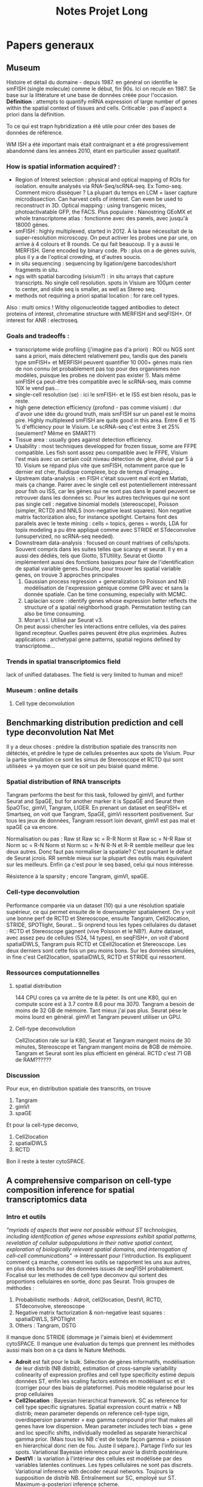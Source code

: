 #+title: Notes Projet Long
* Papers generaux
** Museum
Histoire et détail du domaine - depuis 1987.
en général on identifie le smFISH (single molecule) comme le début, fin 90s. Ici on recule en 1987. Se base sur la littérature et une base de données créée pour l'occasion.
*Définition* : attempts to quantify mRNA expression of large number of genes within the spatial context of tissues and cells. Criticable : pas d'aspect a priori dans la définition.

To ce qui est trapn hybridization a été utile pour créer des bases de données de référence.

WM ISH a été important mais était contraignant et a été progressivement abandonné dans les années 2010, étant en particulier assez qualitatif.

*** How is spatial information acquired? :
- Region of Interest selection : physical and optical mapping of ROIs for isolation. ensuite analysés via RNA-Seq/scRNA-seq. Ex Tomo-seq. Comment micro disséquer ? La plupart du temps en LCM = laser capture microdissection. Can harvest cells of interest. Can even be used to reconstruct in 3D. Optical mapping : using transgenic mices, photoactivatable GFP, the FACS. Plus populaire : Nanostring GEoMX et whole transcriptome atlas : fonctionne avec des panels, avec jusqu'à 18000 gènes.
- smFISH : highly multiplexed, started in 2012. À la base nécessitait de la super-resolution microscopy. On peut activer les probes une par une, on arrive à 4 colours et 8 rounds. Ce qui fait beaucoup. Il y a aussi le MERFISH. Gene encoded by binary code. Pb : plus on a de gènes suivis, plus il y a de l'optical crowding, et d'autres soucis.
- in situ sequencing : sequencing by ligation/gene barcodes/short fragments in situ.
- ngs with spatial barcoding (visium?) : in situ arrays that capture transcripts. No single cell resolution. spots in Visium are 100µm center to center, and slide seq is smaller, as well as Stereo seq.
- methods not requiring a priori spatial location : for rare cell types.



Also : multi omics ! Withy oligonucleotide tagged antibodies to detect proteins of interest, chromatine structure with MERFISH and seqFISH+. Of interest for ANR : electroseq.


*** Goals and tradeoffs :
- transcriptome wide profiling (j'imagine pas d'a priori)  : ROI ou NGS sont sans a priori, mais détectent relativement peu, tandis que des panels type smFISH+ et MERFISH peuvent quantifier 10 000+ gènes mais rien de non connu (et probablement pas top pour des organismes non modèles, puisque les probes ne doivent pas exister !). Mais même smFISH ça peut-être très compatible avec le scRNA-seq, mais comme 10X le vend pas...
- single-cell resolution (se)   : ici le smFISH- et le ISS est bien résolu, pas le reste.
- high gene detection efficiency (profond - pas comme visium) : dur d'avoir une idée du ground truth, mais smFISH sur un panel est le moins pire. Highly multiplexed smFISH are quite good in this area. Entre 6 et 15 % d'efficiency pour le Visium. Le scRNA-seq c'est entre 3 et 25% (seulement? Même en SMART?)
- Tissue area : usually goes against detection efficiency.
- Usability : most techniques developped for frozen tissue, some are FFPE compatible. Les fish sont assez peu compatible avec le FFPE, Visium l'est mais avec un certain coût niveau détection de gène, divisé par 5 à 10. Visium se répand plus vite que smFISH, notamment parce que le dernier est cher, fluidique complexe, bcp de temps d'imaging...
- Upstream data-analysis : en FISH c'était souvent mal écrit en Matlab, mais ça change. Pairer avec le single cell est potentiellement intéressant pour fish ou ISS, car les gènes qui ne sont pas dans le panel peuvent se retrouver dans les données sc. Pour les autres techniques qui ne sont pas single cell : negative binomial models (stereoscope), Poisson (simpler, RCTD) and NNLS (non-negative least squares). Non negative matrix factorization also, for instance spotlight. Certains font des parallels avec le texte mining : cells = topics, genes = words, LDA for topix modeling a pu être appliqué comme avec STRIDE et STdeconvolve (unsupervized, no scRNA-seq needed).
- Downstream data-analysis : focused on count matrixes of cells/spots. Souvent compris dans les suites telles que scanpy et seurat. Il y en a aussi des dédiés, tels que Giotto, STUtility. Seurat et Giotto implémentent aussi des fonctions basiques pour faire de l'identification de spatial variable genes. Ensuite, pour trouver les spatial variable genes, on trouve 3 approches principales
  1. Gaussian process regression + generalization to Poisson and NB : modélisation de l'expression génique comme GPR avec et sans la donnée spatiale. Can be time consuming, especially with MCMC.
  2. Laplacian score : identify genes whose expression better reflects the structure of a spatial neighborhood graph. Permutation testing can also be time consuming.
  3. Moran's I. Utilisé par Seurat v3.
  On peut aussi chercher les interactions entre cellules, via des paires ligand recepteur. Quelles paires peuvent être plus exprimées.
  Autres applications : archetypal gene patterns, spatial regions defined by transcriptome...


*** Trends in spatial transcriptomics field
lack of unified databases.
The field is very limited to human and mice!!

*** Museum : online details

**** Cell type deconvolution

** Benchmarking distribution prediction and cell type deconvolution Nat Met
Il y a deux choses : prédire la distribution spatiale des transcrits non détéctés, et prédire le type de cellules présentes aux spots de Visium.
Pour la partie simulation ce sont les simus de Stereoscope et RCTD qui sont utilisées -> ya moyen que ce soit un peu biaisé quand même.

*** Spatial distribution of RNA transcripts
Tangram performs the best for this task, followed by gimVI, and further Seurat and SpaGE, but for another marker it is SppaGE and Seurat then SpaOTsc, gimVI, Tangram, LIGER.
En prenant un dataset en seqFISH+ et Smartseq, on voit que Tangram, SpaGE, gimVi ressortent positivement.
Sur tous les jeux de données, Tangram ressort loin devant, gimVI est pas mal et spaGE ça va encore.

Normalisation ou pas :
Raw st Raw sc = R-R
Norm st Raw sc = N-R
Raw st Norm sc = R-N
Norm st Norm sc = N-N
R-N et R-R semble meilleur que les deux autres. Donc faut pas normaliser la spatiale? C'est pourtant le défaut de Seurat jcrois. RR semble mieux sur la plupart des outils mais équivalent sur les meilleurs. Enfin ça c'est pour le seq based, celui qui nous intéresse.

Résistence à la sparsity ; encore Tangram, gimVI, spaGE.

*** Cell-type deconvolution
Performance comparée via un dataset (10) qui a une résolution spatiale supérieur, ce qui permet ensuite de le downsampler spatialement. On y voit une bonne perf de RCTD et Stereoscope, ensuite Tangram, Cell2location, STRIDE, SPOTlight, Seurat... Si onprend tous les types cellulaires du dataset : RCTD et Stereoscope gagnent (vive Poisson et le NB?).
Autre dataset, avec assez peu de cellules (524, 14 types), en seqFISH+, on voit d'abord spatialDWLS, Tangram puis RCTD et CEell2location et Stereoscope. Les deux derniers sont cette fois un peu moins bons.
Sur les données simulées, in fine c'est Cell2location, spatialDWLS, RCTD et STRIDE qui ressortent.

*** Ressources computationnelles

**** spatial distribution
144 CPU cores ça va arrête de te la péter. ils ont une K80, qui en compute score est à 3.7 contre 8.6 pour ma 3070. Tangram a besoin de moins de 32 GB de mémoire. Tant mieux j'ai pas plus. Seurat pèse le moins lourd en général. gimVI et Tangram peuvent utiliser un GPU.

**** Cell-type deconvolution
Cell2location rale sur la K80, Seurat et Tangram mangent moins de 30 minutes, Stereoscope et Tangram mangent moins de 8GB de mémoire. Tangram et Seurat sont les plus efficient en général.
RCTD c'est 71 GB de RAM??????

*** Discussion
Pour eux, en distribution spatiale des transcrits, on trouve
1. Tangram
2. gimVI
3. spaGE
Et pour la cell-type deconvo,
1. Cell2location
2. spatialDWLS
3. RCTD


Bon il reste à tester cytoSPACE.

** A comprehensive comparison on cell-type composition inference for spatial transcriptomics data
*** Intro et outils
/"myriads of aspects that were not possible without ST technologies, including identification of genes whose expressions exhibit spatial patterns, revelation of cellular subpopulations in their native spatial context, exploration of biologically relevant spatial domains, and interrogation of cell–cell communications"/ -> intéressant pour l'introduction.
Ils expliquent comment ça marche, comment les outils se rapportent les uns aux autres, en plus des benchs sur des données issues de seqFISH probablement. Focalisé sur les methodes de cell type deconvov qui sortent des proportions cellulaires en sortie, donc pas Seurat.
Trois groupes de méthodes :
1. Probabilistic methods : Adroit, cell2location, DestVI, RCTD, STdeconvolve, stereoscope
2. Negative matrix factorization & non-negative least squares : spatialDWLS, SPOTlight
3. Others : Tangram, DSTG
Il manque donc STRIDE (dommage je l'aimais bien) et évidemment cytoSPACE.
Il manque une évaluation du temps que prennent les méthodes aussi mais bon on a ça dans le Nature Methods.
- *Adroit* est fait pour le bulk. Sélection de gènes informatifs, modélisation de leur distrib (NB distrib), estimation of cross-sample variability colinearity of expression profiles and cell type specificity estimé depuis données ST, enfin les scaling factors estimés en modélisant sc et st (corriger pour des biais de plateforme). Puis modèle régularisé pour les prop cellulaires
- *Cell2location* : Bayesian hierarchical framework. SC as reference for cell type specific signatures. Spatial expression count matrix = NB distrib; mean parameter depends on reference cell-type sign, overdispersion parameter = exp gamma compound prior that makes all genes have low dispersion. Mean parameter includes tech bias + gene and loc specific shifts, individually modelled as separate hierarchical gamma prior. (Mais tous les NB c'est de toute façon gamma + poisson en hierarchical donc rien de fou. Juste il sépare.). Partage l'info sur les spots. Variational Bayesian inference pour avoir la distrib postérieure.
- *DestVI* : la variation à l'intérieur des cellules est modélisée par des variables latentes continues. Les types cellulaires ne sont pas discrets. Variational inference with decoder neural networks. Toujours la supposition de distrib NB. Entraînement sur SC, employé sur ST. Maximum-a-posteriori inference scheme.
- *RCTD* : Conçu initialement pour le Slide-seq. Poisson log-normal mixture (hierarchical?), pas NB. Le paramètre moyenne de la partie log-normal est estimé avec les moyenne spécific des types cellulaires +  random effect term pour tenir compte des platform effects. Comme spatialDWLS il y a une sélection des gènes DE entre type cellulaires. Puis comme stereoscope on retrouve un MLE pour l'estimation (mais quel algo?).
- *STdeconvolve* : reference-free, unsupervized. Ah comme STRIDE on est sur du LDA. On peut utiliser du sc quand même.
- *Stereoscope* : blablabla NB. Gene specific coefficient partagé entre les spots st. Manière de corriger pour les biais de plateforme entre ST et SC. Noise term as dummy cell type to account for data asymmetry when cell types in the reference do not match those in the ST data. MLE pour avoir les parametres dans la distrib du SC, et MAP pour la mixture de type cellulaire dans les données ST.
- *SpatialDWLS* : cf les notes sur le papier. Les deux étapes, PAGE puis DWLS
- *SPOTlight* : utilise NMF ET NNLS. NMF sert àdéterminer les cell type-specific topic profiles dans le SC, NNLS les spot specific profiles qui donne les résultats. Prédiction aussi de la qualité de la composition.
- *DSTG* : similarity-based semi-supervised graph convolutional network (GCN). Sur les données SC, il fait du pseudo ST (voilà une bonne idée!), puis avec ce pseudo ST et le vrai ST, il apprend un link graph pour trouver les mutual nearest neighbors via la canonical correclation analysis, et trouve qui sont les spots similaires. Enfin, un GCN est appris sur ce graph, qui permet de prédire les prop dans les données ST.
- *Tangram* : full machine learning. Fonction loss custom pour apprendre un mapping qui align les donées SC sur les donnée SC. On a donc une fonction qui relie les deux, et qu'on doit optimiser pour bien faire un match.
*** Data & évaluation
pas de données simulées ici du tout.
Comme d'hab du seqFISH avec des pseudo spots sur lesquels on a le ground truth. Pour les données spot based, on se base sur ce qu'on connaît de la bio pour savoir ce qu'on attend.
**** Mouse olfactory bulb
c'est du seqFISH+ poolé donc. Les données mises en commun comme référence pour faire du pseudo SC. Puis ensuite changement de référence pour une externe, ce qui est plus probable.
*Internal reference* : /"Using the internal reference, Adroit, cell2location, RCTD, DSTG and Tangram show low RMSE in their inferred results"/.
*External reference* : /"Among the best performers when using the internal reference, four remain among the top: Adroit, cell2location, RCTD and stereoscope"/ En revanche Tangram se casse plus la gueule.
Liste plus resserrée  avec les deux méthodes : cell2location, RCTD, stereoscope.
Sur le choix de gènes pour les méthodes : /"In addition, when using external reference, most methods perform better with top cell-type marker genes than with HVG gene subsets, and most achieve the best performance with the default gene subset"/.
**** Developping human heart
on a du SC, du ST spot, et du ST ISS qui est au niveau sub cellulaire, mais sur 69 (nice) genes. Internal reference = ISS cells.
*Internal reference* : /"Adroit, RCTD, stereoscope, DSTG and Tangram show superior performance, similar to our observations in the MOB data, but here with a much smaller number of genes"/. Cell2location est moins bon, peut-être lié au faible nombre de gènes.
*External reference* : Cell2location bouge pas (voire s'améliore, donc est 3e en RMSE et meilleur en distance correlation), tandis que les meilleurs sont Stereoscope et RCTD.
***** Missing data
S'il manque des cell type dans la référence, Adroit, RCTD et stereoscope se débrouille plus logiquement que cell2location. C'est à dire qu'il filent toutes les cellules manquantes à un seul type cellulaire proche, tandis que le second les réparti dans plus de types cellulaires.
***** Données spot uniquement
/"Among them, stereoscope, cell2location and RCTD exhibit higher agreement with ISS cell composition"/
**** primary somatosensory cortex
Comme dev heart, sauf qu'ici il y a du osmFISH (33 genes) pour le single cell ST, et du Visium et Slide-seqV2 pour le spot level ST. C'est mieux que pour le Developping human heart qui est dans la vieille plateforme de 10X.
***** pseudo ST with ground truth
*Internal reference* : /"Adroit, RCTD, stereoscope, DSTG and Tangram again prove best performers"/
*External reference* : /"Tangram and DSTG produce the lowest/best RMSE"/
***** Visium and Slide-seq2
/"Adroit, cell2location, DestVI, RCTD, stereoscope and SPOTlight all show patterns of major cell types consistent with those revealed from the osmFISH"/ Tangram est moins bon, peut-être parce que les données ST et SC sont plus éloignées. Tangram est moins robuste?
*** Conclusion
Les auteurs préfèrent RCTD et stereoscope, cell2location (/"Cell2location shows comparable performance when the gene number is sufficient (e.g. >100)"/) est 3e. Moi j'aime pas stereoscope.
/"In addition, while out of the scope of this work, denoising and dimension reduction of noisy and high dimensional ST data can allow more effective information extraction"/ =mario_non.mp4=. Enfin pas selon l'autre benchmark, vaut mieu pas normaliser.

NVIDIA GeForce RTX 3070 GPU lol
** Conclusion des deux benchmarks
Après avoir lu deux benchmarks (nature methods et briefing in bioinformatics), je trouve que RCTD et cell2location semblent ressortir positivement. Selon celui de Nature methods, je peux pas vraiment tester RCTD à cause de la RAM demandée, mais j'essaierai quand même. SpatialDWLS ne ressort que sur le bench nature methods, mais dans celui de briefings ils ont eu un bug (qui ne devrait pas arriver dans la vraie vie c'est une truc de benchmark) qui l'empêche de le tester correctement.
Donc d'après tout ça, la liste qui me paraît pertinente c'est
- cell2location (1er sur Nature meth, 3e sur Briegings)
- RCTD (3e sur Nature meth, 2 sur Briefings) - (mais il me manque de la RAM peut-être)
- SpatialDWLS (2e sur Nature meth, forfait sur briefings)
- CytoSPACE (il est trop récent et il a pas été testé)
Et stereoscope dans tout ça? Il n'est pas recommandé par Nature methods, où il apparaît correct mais pas incroyable, mais surtout il prend un temps fou même en GPU. En revanche il est fortement recommandé par Briefings (mais sans qu'ils mentionnent le second point).

